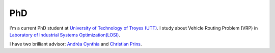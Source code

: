.. _phd:

PhD
===

I'm a current PhD student at `University of Technology of Troyes (UTT) <http://www.utt.fr/>`_. I study about Vehicle Routing Problem (VRP)
in `Laboratory of Industrial Systems Optimization(LOSI) <http://losi.utt.fr/>`_.

I have two brilliant advisor: `Andréa Cynthia <http://losi.utt.fr/fr/_plugins/mypage/mypage/content/duhamela.html>`_ and `Christian Prins <http://losi.utt.fr/fr/_plugins/mypage/mypage/content/prins.html>`_.
